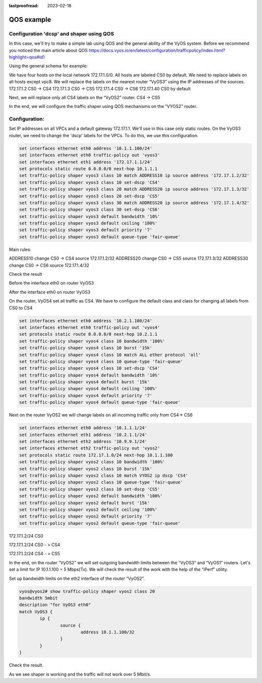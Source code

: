 :lastproofread: 2023-02-18

.. _examples-qos:

#########################
QOS example
#########################

Configuration 'dcsp' and shaper using QOS
=====================================

In this case, we'll try to make a simple lab using QOS and the general ability of the VyOS system.
Before we recommend you noticed the main article about QOS
https://docs.vyos.io/en/latest/configuration/trafficpolicy/index.html?highlight=qos#id1

Using the general schema for example:

.. image:: /_static/images/qos1.png
   :width: 80%
   :align: center
   :alt: Network Topology Diagram

We have four hosts on the local network 172.17.1.0/0. All hosts are labeled CS0 by default. We need to replace labels on all hosts except vpc8.
We will replace the labels on the nearest router “VyOS3” using the IP addresses of the sources.
172.17.1.2 CS0 -> CS4
172.17.1.3 CS0 -> CS5
172.17.1.4 CS0 -> CS6
172.17.1.40 CS0 by default

Next, we will replace only all CS4 labels on the “VyOS2” router.
CS4 -> CS5

In the end, we will configure the traffic shaper using QOS mechanisms on the “VYOS2” router.

Configuration:
=========================

Set IP addresses on all VPCs and a default gateway 172.17.1.1. We'll use in this case only static routes. 
On the VyOS3 router, we need to change the 'dscp' labels for the VPCs. To do this, we use this configuration.

.. code-block:: none

	set interfaces ethernet eth0 address '10.1.1.100/24'
	set interfaces ethernet eth0 traffic-policy out 'vyos3'
	set interfaces ethernet eth1 address '172.17.1.1/24'
	set protocols static route 0.0.0.0/0 next-hop 10.1.1.1
	set traffic-policy shaper vyos3 class 10 match ADDRESS10 ip source address '172.17.1.2/32'
	set traffic-policy shaper vyos3 class 10 set-dscp 'CS4'
	set traffic-policy shaper vyos3 class 20 match ADDRESS20 ip source address '172.17.1.3/32'
	set traffic-policy shaper vyos3 class 20 set-dscp 'CS5'
	set traffic-policy shaper vyos3 class 30 match ADDRESS20 ip source address '172.17.1.4/32'
	set traffic-policy shaper vyos3 class 30 set-dscp 'CS6'
	set traffic-policy shaper vyos3 default bandwidth '10%'
	set traffic-policy shaper vyos3 default ceiling '100%'
	set traffic-policy shaper vyos3 default priority '7'
	set traffic-policy shaper vyos3 default queue-type 'fair-queue'

Main rules:

ADDRESS10 change CS0 -> CS4 source 172.17.1.2/32
ADDRESS20 change CS0 -> CS5 source 172.17.1.3/32
ADDRESS30 change CS0 -> CS6 source 172.17.1.4/32

Check the result

.. image:: /_static/images/qos2.png
   :width: 80%
   :align: center
   :alt: Network Topology Diagram

Before the interface eth0 on router VyOS3

.. image:: /_static/images/qos3.png
   :width: 80%
   :align: center
   :alt: Network Topology Diagram

After the interface eth0 on router VyOS3

.. image:: /_static/images/qos4.png
   :width: 80%
   :align: center
   :alt: Network Topology Diagram

On the router, VyOS4 set all traffic as CS4. We have to configure the default class and class for changing all labels from CS0 to CS4

.. code-block:: none

	set interfaces ethernet eth0 address '10.2.1.100/24'
	set interfaces ethernet eth0 traffic-policy out 'vyos4'
	set protocols static route 0.0.0.0/0 next-hop 10.2.1.1
	set traffic-policy shaper vyos4 class 10 bandwidth '100%'
	set traffic-policy shaper vyos4 class 10 burst '15k'
	set traffic-policy shaper vyos4 class 10 match ALL ether protocol 'all'
	set traffic-policy shaper vyos4 class 10 queue-type 'fair-queue'
	set traffic-policy shaper vyos4 class 10 set-dscp 'CS4'
	set traffic-policy shaper vyos4 default bandwidth '10%'
	set traffic-policy shaper vyos4 default burst '15k'
	set traffic-policy shaper vyos4 default ceiling '100%'
	set traffic-policy shaper vyos4 default priority '7'
	set traffic-policy shaper vyos4 default queue-type 'fair-queue'

Next on the router VyOS2 we will change labels on all incoming traffic only from CS4-> CS6

.. image:: /_static/images/qos5.png
   :width: 80%
   :align: center
   :alt: Network Topology Diagram

.. code-block:: none

	set interfaces ethernet eth0 address '10.1.1.1/24'
	set interfaces ethernet eth1 address '10.2.1.1/24'
	set interfaces ethernet eth2 address '10.9.9.1/24'
	set interfaces ethernet eth2 traffic-policy out 'vyos2'
	set protocols static route 172.17.1.0/24 next-hop 10.1.1.100
	set traffic-policy shaper vyos2 class 10 bandwidth '100%'
	set traffic-policy shaper vyos2 class 10 burst '15k'
	set traffic-policy shaper vyos2 class 10 match VYOS2 ip dscp 'CS4'
	set traffic-policy shaper vyos2 class 10 queue-type 'fair-queue'
	set traffic-policy shaper vyos2 class 10 set-dscp 'CS5'
	set traffic-policy shaper vyos2 default bandwidth '100%'
	set traffic-policy shaper vyos2 default burst '15k'
	set traffic-policy shaper vyos2 default ceiling '100%'
	set traffic-policy shaper vyos2 default priority '7'
	set traffic-policy shaper vyos2 default queue-type 'fair-queue'

.. image:: /_static/images/qos6.png
   :width: 80%
   :align: center
   :alt: Network Topology Diagram

172.17.1.2/24 CS0 

.. image:: /_static/images/qos7.png
   :width: 80%
   :align: center
   :alt: Network Topology Diagram

172.17.1.2/24 CS0 - > CS4

.. image:: /_static/images/qos8.png
   :width: 80%
   :align: center
   :alt: Network Topology Diagram

172.17.1.2/24 CS4 - > CS5

.. image:: /_static/images/qos9.png
   :width: 80%
   :align: center
   :alt: Network Topology Diagram

In the end, on the router “VyOS2” we will set outgoing bandwidth limits between the “VyOS3” and “VyOS1” routers. Let's set a limit for IP 10.1.1.100 = 5 Mbps(Tx). We will check the result of the work with the help of the “iPerf” utility.

Set up bandwidth limits on the eth2 interface of the router “VyOS2”.

.. code-block:: none


	vyos@vyos2# show traffic-policy shaper vyos2 class 20
	bandwidth 5mbit
	description "for VyOS3 eth0"
	match VyOS3 {
		ip {
			source {
				address 10.1.1.100/32
			}
		}
	}

Check the result.

.. image:: /_static/images/qos10.png
   :width: 80%
   :align: center
   :alt: Network Topology Diagram

As we see shaper is working and the traffic will not work over 5 Mbit/s.
